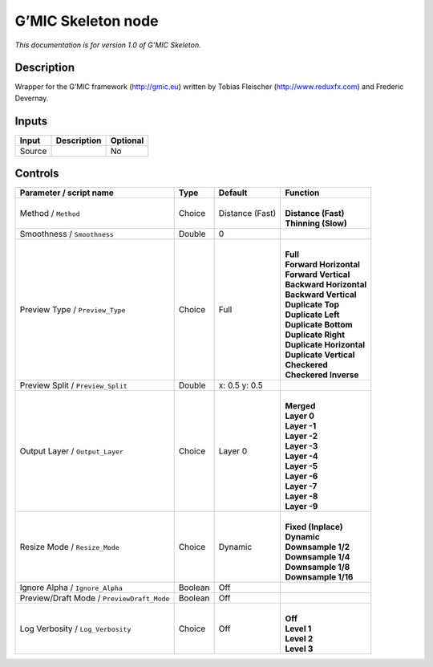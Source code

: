 .. _eu.gmic.Skeleton:

G’MIC Skeleton node
===================

*This documentation is for version 1.0 of G’MIC Skeleton.*

Description
-----------

Wrapper for the G’MIC framework (http://gmic.eu) written by Tobias Fleischer (http://www.reduxfx.com) and Frederic Devernay.

Inputs
------

+--------+-------------+----------+
| Input  | Description | Optional |
+========+=============+==========+
| Source |             | No       |
+--------+-------------+----------+

Controls
--------

.. tabularcolumns:: |>{\raggedright}p{0.2\columnwidth}|>{\raggedright}p{0.06\columnwidth}|>{\raggedright}p{0.07\columnwidth}|p{0.63\columnwidth}|

.. cssclass:: longtable

+--------------------------------------------+---------+-----------------+----------------------------+
| Parameter / script name                    | Type    | Default         | Function                   |
+============================================+=========+=================+============================+
| Method / ``Method``                        | Choice  | Distance (Fast) | |                          |
|                                            |         |                 | | **Distance (Fast)**      |
|                                            |         |                 | | **Thinning (Slow)**      |
+--------------------------------------------+---------+-----------------+----------------------------+
| Smoothness / ``Smoothness``                | Double  | 0               |                            |
+--------------------------------------------+---------+-----------------+----------------------------+
| Preview Type / ``Preview_Type``            | Choice  | Full            | |                          |
|                                            |         |                 | | **Full**                 |
|                                            |         |                 | | **Forward Horizontal**   |
|                                            |         |                 | | **Forward Vertical**     |
|                                            |         |                 | | **Backward Horizontal**  |
|                                            |         |                 | | **Backward Vertical**    |
|                                            |         |                 | | **Duplicate Top**        |
|                                            |         |                 | | **Duplicate Left**       |
|                                            |         |                 | | **Duplicate Bottom**     |
|                                            |         |                 | | **Duplicate Right**      |
|                                            |         |                 | | **Duplicate Horizontal** |
|                                            |         |                 | | **Duplicate Vertical**   |
|                                            |         |                 | | **Checkered**            |
|                                            |         |                 | | **Checkered Inverse**    |
+--------------------------------------------+---------+-----------------+----------------------------+
| Preview Split / ``Preview_Split``          | Double  | x: 0.5 y: 0.5   |                            |
+--------------------------------------------+---------+-----------------+----------------------------+
| Output Layer / ``Output_Layer``            | Choice  | Layer 0         | |                          |
|                                            |         |                 | | **Merged**               |
|                                            |         |                 | | **Layer 0**              |
|                                            |         |                 | | **Layer -1**             |
|                                            |         |                 | | **Layer -2**             |
|                                            |         |                 | | **Layer -3**             |
|                                            |         |                 | | **Layer -4**             |
|                                            |         |                 | | **Layer -5**             |
|                                            |         |                 | | **Layer -6**             |
|                                            |         |                 | | **Layer -7**             |
|                                            |         |                 | | **Layer -8**             |
|                                            |         |                 | | **Layer -9**             |
+--------------------------------------------+---------+-----------------+----------------------------+
| Resize Mode / ``Resize_Mode``              | Choice  | Dynamic         | |                          |
|                                            |         |                 | | **Fixed (Inplace)**      |
|                                            |         |                 | | **Dynamic**              |
|                                            |         |                 | | **Downsample 1/2**       |
|                                            |         |                 | | **Downsample 1/4**       |
|                                            |         |                 | | **Downsample 1/8**       |
|                                            |         |                 | | **Downsample 1/16**      |
+--------------------------------------------+---------+-----------------+----------------------------+
| Ignore Alpha / ``Ignore_Alpha``            | Boolean | Off             |                            |
+--------------------------------------------+---------+-----------------+----------------------------+
| Preview/Draft Mode / ``PreviewDraft_Mode`` | Boolean | Off             |                            |
+--------------------------------------------+---------+-----------------+----------------------------+
| Log Verbosity / ``Log_Verbosity``          | Choice  | Off             | |                          |
|                                            |         |                 | | **Off**                  |
|                                            |         |                 | | **Level 1**              |
|                                            |         |                 | | **Level 2**              |
|                                            |         |                 | | **Level 3**              |
+--------------------------------------------+---------+-----------------+----------------------------+
